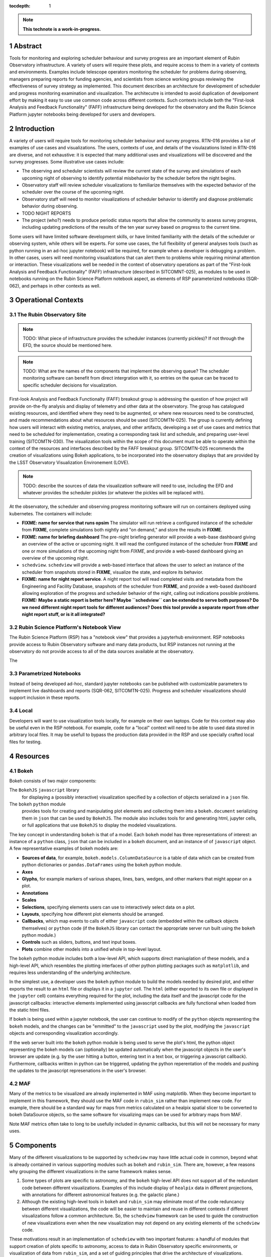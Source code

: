 :tocdepth: 1

.. sectnum::

.. Metadata such as the title, authors, and description are set in metadata.yaml

.. TODO: Delete the note below before merging new content to the main branch.

.. note::

   **This technote is a work-in-progress.**

Abstract
========

Tools for monitoring and exploring scheduler behaviour and survey progress are an important element of Rubin Observatory infrastructure.
A variety of users will require these plots, and require access to them in a variety of contexts and environments.
Examples include telescope operators monitoring the scheduler for problems during observing, managers preparing reports for funding agencies, and scientists from science working groups reviewing the effectiveness of survey strategy as implemented.
This document describes an architecture for development of scheduler and progress monitoring examination and visualization.
The architecutre is intended to avoid duplication of develpoment effort by making it easy to use use common code across different contexts.
Such contexts include both the "First-look Analysis and Feedback Functionality" (FAFF) infrastructure being developed for the observatory and the Rubin Science Platform jupyter notebooks being developed for users and developers.

Introduction
============

A variety of users will require tools for monitoring scheduler behaviour and survey progress.
RTN-016 provides a list of examples of use cases and visualizations.
The users, contexts of use, and details of the visulazations listed in RTN-016 are diverse, and not exhaustive: it is expected that many additional uses and visualizations will be discovered and the survey progresses.
Some illustrative use cases include:

- The observing and scheduler scientists will review the current state of the survey and simulations of each upcoming night of observing to identify potential misbehavior by the scheduler before the night begins.
- Observatory staff will review scheduler visualizations to familiarize themselves with the expected behavior of the scheduler over the course of the upcoming night.
- Observatory staff will need to monitor visualizations of scheduler behavior to identify and diagnose problematic behavior during observing.
- TODO NIGHT REPORTS
- The project (who?) needs to produce periodic status reports that allow the community to assess survey progress, including updating predictions of the results of the ten year survey based on progress to the current time.

Some users will have limited software development skills, or have limited familiarity with the details of the scheduler or observing system, while others will be experts.
For some use cases, the full flexibility of general analyses tools (such as python running in an ad-hoc jupyter notebook) will be required, for example when a developer is debugging a problem.
In other cases, users will need monitoring visualizations that can alert them to problems while requiring minimal attention or interaction.
These visualizations well be needed in the context of observatory operations as part of the "First-look Analysis and Feedback Functionality" (FAFF) infrastructure (described in SITCOMNT-025), as modules to be used in notebooks running on the Rubin Science Platform notebook aspect, as elements of RSP parameterized notebooks (SQR-062), and perhaps in other contexts as well.

Operational Contexts
====================

..
   Viewpoint described by IEEE 1016 5.2, Hyde 11.2.2.1
   This wiewpoint sets scope and system boundaries: what is external, what is internal
   provides a "black box" persepctive on the design subject

The Rubin Observatory Site
^^^^^^^^^^^^^^^^^^^^^^^^^^

.. note::
   TODO: What piece of infrastructure provides the scheduler instances (currently pickles)? If not through the EFD, the source should be mentioned here.

.. note::
   TODO: What are the names of the components that implement the observing queue? The scheduler monitoring software can benefit from direct intergration with it, so entries on the queue can be traced to specific scheduler decisions for visualization. 

First-look Analysis and Feedback Functionalty (FAFF) breakout group is addressing the question of how project will provide on-the-fly analysis and display of telemetry and other data at the observatory.
The group has catalogued existing resources, and identified where they need to be augmented, or where new resources need to be constructed, and made recommendations about what resources should be used (SITCOMTN-025).
The group is currently defining how users will interact with existing metrics, analyses, and other artifacts, developing a set of use cases and metrics that need to be scheduled for implementation, creating a corresponding task list and schedule, and preparing user-level training (SITCOMTN-030).
The visualization tools within the scope of this document must be able to operate within the context of the resources and interfaces described by the FAFF breakout group.
SITCOMTN-025 recommends the creation of visualizations using Bokeh applications, to be incorporated into the observatory displays that are provided by the LSST Observatory Visualization Environement (LOVE).

.. note::
   TODO: describe the sources of data the visualization software will need to use, including the EFD and whatever provides the scheduler pickles (or whatever the pickles will be replaced with).

At the observatory, the scheduler and observing progress monitoring software will run on containers deployed using kubernetes.
The containers will include:

- **FIXME: name for service that runs opsim** The simulator will run retrieve a configured instance of the scheduler from **FIXME**, complete simulations both nightly and "on demand," and store the results in **FIXME**.
- **FIXME: name for briefing dashboard** The pre-night briefing generator will provide a web-base dashboard giving an overview of the active or upcoming night. It will read the configured instance of the scheduler from **FIXME** and one or more simulations of the upcoming night from *FIXME*, and provide a web-based dashboard giving an overview of the upcoming night.
- ``schedview``. ``schedview`` will provide a web-based interface that allows the user to select an instance of the scheduler from snapshots stored in **FIXME**, visualize the state, and explore its behavior.
- **FIXME: name for night report service**. A night report tool will read completed visits and metadata from the Engineering and Facility Database, snapshots of the scheduler from **FIXME**, and provide a web-based dashboard allowing exploration of the progress and scheduler behavior of the night, calling out indications possible problems. **FIXME: Maybe a static report is better here? Maybe ``schedview`` can be extended to serve both purposes? Do we need different night report tools for different audiences? Does this tool provide a separate report from other night report stuff, or is it all integrated?**

Rubin Science Platform's Notebook View
^^^^^^^^^^^^^^^^^^^^^^^^^^^^^^^^^^^^^^

The Rubin Science Platform (RSP) has a "notebook view" that provides a jupyterhub environment.
RSP notebooks provide access to Rubin Observatory software and many data products, but RSP instances not running at the observatory do not provide access to all of the data sources available at the observatory.

The 

Parametrized Notebooks
^^^^^^^^^^^^^^^^^^^^^^

Instead of being developed ad-hoc, standard jupyter notebooks can be published with customizable parameters to implement live dashboards and reports (SQR-062, SITCOMTN-025).
Progress and scheduler visualizations should support inclusion in these reports. 

Local
^^^^^

Developers will want to use visualization tools locally, for example on their own laptops.
Code for this context may also be useful even in the RSP notebook. For example, code for a "local" context will need to be able to used data stored in arbitrary local files.
It may be usefull to bypass the production data provided in the RSP and use specially crafted local files for testing.

Resources
=========

Bokeh
^^^^^

Bokeh consists of two major components: 

The ``BokehJS`` ``javascript`` library
  for displaying a (possibly interactive) visualization specified by a collection of objects serialized in a ``json`` file.
The ``bokeh`` ``python`` module
  provides tools for creating and manipulating plot elements and collecting them into a ``bokeh.document`` serializing them in ``json`` that can be used by ``BokehJS``.
  The module also includes tools for and generating html, jupyter cells, or full applications that use ``BokehJS`` to display the modeled visualizations.

The key concept in understanding ``bokeh`` is that of a model.
Each ``bokeh`` model has three representations of interest: an instance of a ``python`` class, ``json`` that can be included in a ``bokeh`` document, and an instance of of ``javascript`` object. A few representative examples of bokeh models are:

- **Sources of data**, for example, ``bokeh.models.ColumnDataSource`` is a table of data which can be created from python dictionaries or ``pandas.DataFrames`` using the ``bokeh`` python module.
- **Axes**
- **Glyphs**, for example markers of various shapes, lines, bars, wedges, and other markers that might appear on a plot.
- **Annotations**
- **Scales**
- **Selections**, specifying elements users can use to interactively select data on a plot.
- **Layouts**, specifying how different plot elements should be arranged.
- **Callbacks**, which map events to calls of either ``javascript`` code (embedded within the callback objects themselves) or ``python`` code (if the ``BokehJS`` library can contact the appropriate server run built using the ``bokeh`` python module.)
- **Controls** such as sliders, buttons, and text input boxes.
- **Plots** combine other models into a unified whole in top-level layout.

The ``bokeh`` python module includes both a low-level API, which supports direct maniuplation of these models, and a high-level API, which resembles the plotting interfaces of other python plotting packages such as ``matplotlib``, and requires less understanding of the underlying architecture.

In the simplest use, a developer uses the ``bokeh`` python module to build the models needed by desired plot, and either exports the result to an ``html`` file or displays it in a ``jupyter`` cell.
The ``html`` (either exported to its own file or displayed in the ``jupyter`` cell) contains everything required for the plot, including the data itself and the javascript code for the javascript callbacks: interactive elements implemented using javascript callbacks are fully functional when loaded from the static html files.

If bokeh is being used within a jupyter notebook, the user can continue to modify of the ``python`` objects representing the ``bokeh`` models, and the changes can be "emmitted" to the ``javascript`` used by the plot, modifying the ``javascript`` objects and corresponding visualization accordingly.

If the web server built into the ``bokeh`` python module is being used to serve the plot's html, the python object representing the bokeh models can (optionally) be updated automatically when the javascript objects in the user's browser are update (e.g. by the user hitting a button, entering text in a text box, or triggering a javascript callback). Furthermore, callbacks written in python can be triggered, updating the python reperentation of the models and pushing the updates to the javascript represenations in the user's browser.

MAF
^^^

Many of the metrics to be visualized are already implemented in MAF using matplotlib.
When they become important to implement in this framework, they should use the MAF code in ``rubin_sim`` rather than implement new code.
For example, there should be a standard way for maps from metrics calculated on a healpix spatial slicer to be converted to bokeh DataSource objects, so the same software for visualizing maps can be used for arbitrary maps from MAF.

Note MAF metrics often take to long to be usefully included in dynamic callbacks, but this will not be necessary for many uses.


Components
==========

Many of the different visualizations to be supported by ``schedview`` may have little actual code in common, beyond what is already contained in various supporting modules such as ``bokeh`` and ``rubin_sim``.
There are, however, a few reasons why grouping the different visualizations in the same framework makes sense.

1. Some types of plots are specific to astronomy, and the ``bokeh`` high-level API does not support all of the redundant code between different visualizations.
   Examples of this include display of ``healpix`` data in different projections, with annotations for different astronomical features (e.g. the galactic plane.)
2. Although the existing high-level tools in ``bokeh`` and ``rubin_sim`` may eliminate most of the code reduncancy between different visualizations, the code will be easier to maintain and reuse in different contexts if different visualizations follow a common architecture.
   So, the ``schedview`` framework can be used to guide the construction of new visualizations even when the new visualization may not depend on any existing elements of the ``schedview`` code.

These motivations result in an implementation of ``schedview`` with two important features: a handful of modules that support creation of plots specific to astronomy, access to data in Rubin Observatory specific environments, or visualization of data from ``rubin_sim``, and a set of guiding principles that drive the architecture of visualizations.

The architectural elements described here, therefore, do not describe the architecture of the ``schedview`` package as a whole, but rather present an architecture that should guide the construction of each visualization individually: different visualizations will typically have all of these same components, but may not share any implementation of any of them.

Even within the ``schedview`` module, exceptions should be expected: this list of compononts should be considered a guide, not a set of rigid rules.

The division of visualizations into these architectural components is driven by several considerations:

1. Conceptual coherence. The components should be intuitive to a human.
2. Minimal coupling.
3. Portability across different environments.
   Similar visualization will be needed in a variety of contexts, including within displays shown by LOVE, at the observatory, Rubin Science Platform jupyter notebooks, jupyter notebooks run locally on laptops, and parametrized notebooks.
   Some parts of the code will need to be shared across all of these environments, while others will need to have different implementations on different environments. Code that can be shared across different environments should be isolated in separate components from that which may vary.

The first two of these are standard software design principles.
The third enables use in the environments listed in `Operational Contexts`_: code that needs to be different in different contexsts should be isolated in separate modules, such that context-independent code can be shared amoung context while context-dependent code is not.

Division roughly corresponding to stages an a data flow from the source to the ultimate presention satisfies these goals:

1. **Collection**. Code that handles collection of data such as loading files from disk, downloading them from a URL, or querying a database. 
   A single visualization may have multiple implementations of its collection element, each supporting a different source for data or operational context.
   This ``collect`` submodule of ``schedview`` containts collection code.
2. **Munging**. Code that filters or reformats the collected data and places it in a format that can be used directly to instantiate ``bokeh`` data sources.
   See the `Providing Data <https://docs.bokeh.org/en/latest/docs/user_guide/data.html>`_ page of the ``bokeh`` documentation.
   The ``bokeh`` API is flexible, and in many cases well be able to accept data as read.
   In these cases, a visualization may not include this element at all.
   The ``munge`` submodule of ``schedview`` contains code for munging.
3. **Computation**. Some visualizations may require processing and calculation beyoned that is reasonably considered munging, for example running an ``opsim`` simulation.
   If this code is included within the ``schedview`` module at all, it should be placed in the ``compute`` submodule.
4. **Plotting**. The plotting architectural element constructs a high-level ``bokeh`` object (an instance of ``bokeh.models.Plot``, ``bokeh.modules.Figure``) from data provided by earlier steps. 
   Not all operational context support ``python`` callbacks, so only ``javascript`` callbacks should be included in this element.
   This element may also include an API for modifying the models within the plot, thereby supporting manipulation of the plot using ``python`` code, for   example in cells of a ``jupyter`` notebook.
   The ``plot`` submodule of ``schedview`` contains this code.
5. **Application**. Full ``bokeh`` "applications" support ``python`` callbacks, not just ``javascript`` ones. 
   The applications architectural element supplements the plotting code from the plotting element to include ``python`` callbacks where they are useful.
   Whenever possible, the callbacks should be implemented my simple callback registrations of ``bokeh`` model events to calls of the API for modifying the plot's ``bokeh`` models already implemented in the plotting element.
   The applications submodule also includes the code required to start the ``bokeh`` application itself.
   The ``app`` submodle of ``schedviews`` contains this code.

Not all visualizations will require all achitectural elements.
In particular, many will not require munging or computation elemenets.
Visualizations to be run in multiple contexts may need multiple implementations of the collection element, while the ``app`` element may not be implemented for visualizations than never need to be run as an independent ``bokeh`` application.

Although different visualizations will share this architecture, they may not share any actual code: there is **no** requirement that all implementations of a given element be classes that inheret from a common parent class, for example. 

Interfaces
==========

Data provided to Bokeh
^^^^^^^^^^^^^^^^^^^^^^

There should be some standard conventions for column names in the instances of ``ColumnDataSource``, so that (for example) a healpix maps generated from different data can be mixed and matched with different visualizations of healpix maps.


..
   Viewpoints are a concept used in IEEE standards for architecture and design documents.
   I copy my notes on them here to serve as inspiration for organizing this document, but do not intend to follow the standards.
   In the notes below, I mix the architecture and design viewtypes.

..
   Module
   ======


..
   Composition
   ===========

   Viewpoint described in IEEE 1016 5.3, Hyde 11.2.2.1
   "design subject is (recursively) structured into constituent parts and establishes the roles of those parts"
   High level component diagram: shows composition, use, and generalization
   Mostly deprecated in favor of structure and logical viewpoints

..
   Logical
   =======

   Viewpoint described in IEEE 1016 5.4, Hyde 11.2.2.3
   Shows types (classes), interfactes, structural definitions, objects the design uses
   Typically uses UML class diagrams and a data dictionary
   Shows dependency, association, aggregation, composition, inheretance

..
   Dependency
   ==========

   Viewpoint descirbed in IEEE 1016 5.5, Hyde 11.2.2.4
   Mostly deprecated
   UML component diagriams or package diagram with dependencies shown

..
   Information/Database
   ====================

   Viewpoint described in IEEE 1016 5.6, Hyde 11.2.2.5
   Describes *persistent* data usage
   Shows data access schemes, data management strategies, data storage mechanisms

..
   Patterns
   ========

   Viewpoint described in IEEE 1016 5.7, Hyde 11.2.2.7
   Describes design patterns used

..
   Interfaces
   ==========

   Viewpoint described in IEEE 1016 5.8, Hyde 11.2.2.8
   Describes APIs
   UML component diagriams
   Interface specifications for each entity

..
   Structure
   =========

   Viewpoint described in IEEE 1016 5.9, Hyde 11.2.2.8
   UML composite structure diagrams, class diagrams, package diagrams

..
    Interaction
    ===========

    Viewpoint described in IEEE 1016 5.10, Hyde 11.2.2.9
    "main place where you define activities that take place in the software"
    allocates responsibilities in collaborations
    UML interaction diagrams

..
   State dynamics viewpoint
   ========================

   Viewpoint described in IEEE 1016 5.11, Hyde 11.2.2.10
   UML statechart diagram
   describes modes, states, transitions, reactions to events


..
   Algorithms
   ==========

   Viewpoint described in IEEE 1016 5.12, Hyde 11.2.2.11
   describes algorithms

..
   Resource
   ========

   Viewpoint described in IEEE 1016 5.13, Hyde 11.2.2.12
   Deprecated, use context viewpoint instead

..
   Viewpoint n
   -----------

   Design view n
   ^^^^^^^^^^^^^

   Design overlays n
   ^^^^^^^^^^^^^^^^^

   Design rationales n
   ^^^^^^^^^^^^^^^^^^^


.. Make in-text citations with: :cite:`bibkey`.
.. Uncomment to use citations
.. .. rubric:: References
.. 
.. .. bibliography:: local.bib lsstbib/books.bib lsstbib/lsst.bib lsstbib/lsst-dm.bib lsstbib/refs.bib lsstbib/refs_ads.bib
..    :style: lsst_aa
